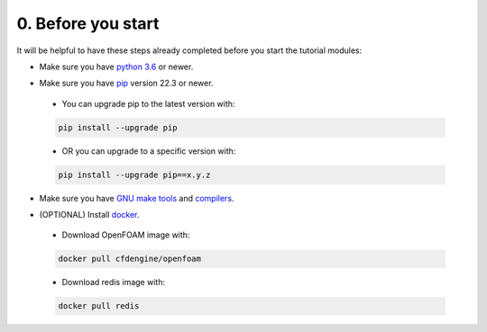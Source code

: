 0. Before you start
===================

It will be helpful to have these steps already completed before you
start the tutorial modules:

* Make sure you have `python 3.6`__ or newer.

__ https://www.python.org/downloads/release/python-360/

* Make sure you have `pip`__ version 22.3 or newer.

__ https://www.pypi.org/project/pip/
    
    * You can upgrade pip to the latest version with:

    .. code-block:: bash

        pip install --upgrade pip

    * OR you can upgrade to a specific version with:

    .. code-block:: bash

        pip install --upgrade pip==x.y.z 


* Make sure you have `GNU make tools`__ and `compilers`__.

__ https://www.gnu.org/software/make/
__ https://gcc.gnu.org/

* (OPTIONAL) Install `docker`__.

__ https://docs.docker.com/install/

    * Download OpenFOAM image with:

    .. code-block:: bash

        docker pull cfdengine/openfoam

    * Download redis image with:

    .. code-block:: bash

        docker pull redis
